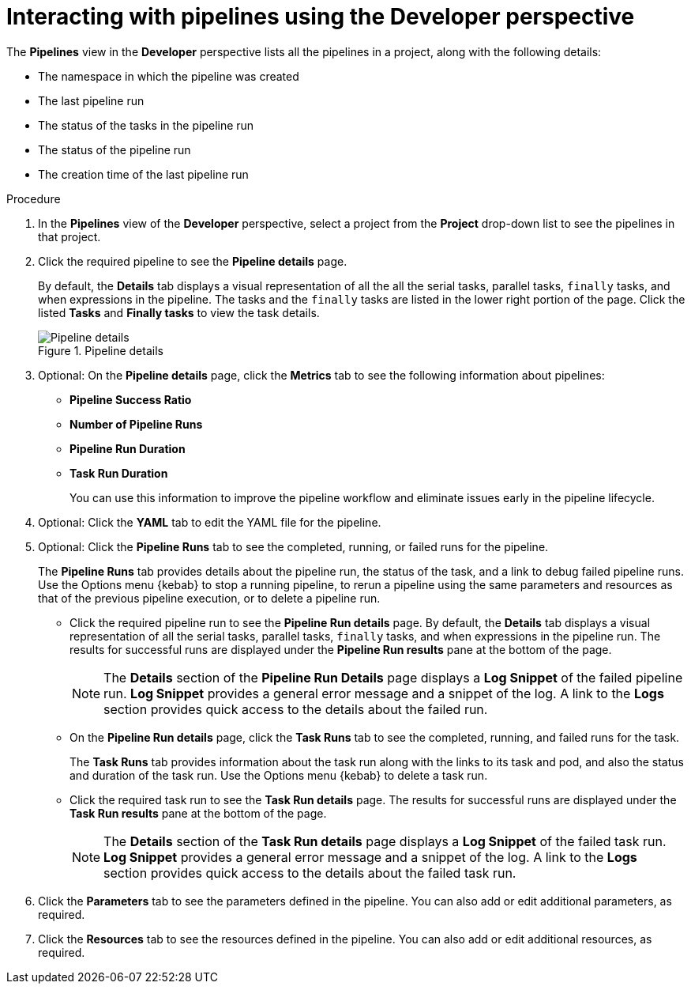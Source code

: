 // Ths module is included in the following assembly:
//
// *openshift_pipelines/working-with-pipelines-using-the-developer-perspective.adoc

[id="op-interacting-with-pipelines-using-the-developer-perspective_{context}"]
= Interacting with pipelines using the Developer perspective

[role="_abstract"]
The *Pipelines* view in the *Developer* perspective lists all the pipelines in a project, along with the following details:

* The namespace in which the pipeline was created
* The last pipeline run
* The status of the tasks in the pipeline run
* The status of the pipeline run
* The creation time of the last pipeline run

[Discrete]
.Procedure
. In the *Pipelines* view of the *Developer* perspective, select a project from the *Project* drop-down list to see the pipelines in that project.
. Click the required pipeline to see the *Pipeline details* page.
+
By default, the *Details* tab displays a visual representation of all the all the serial tasks, parallel tasks, `finally` tasks, and when expressions in the pipeline. The tasks and the `finally` tasks are listed in the lower right portion of the page. Click the listed *Tasks* and *Finally tasks* to view the task details.
+
.Pipeline details
image::op-pipeline-details.png[Pipeline details]
+
. Optional: On the *Pipeline details* page, click the *Metrics* tab to see the following information about pipelines:
** *Pipeline Success Ratio*
** *Number of Pipeline Runs*
** *Pipeline Run Duration*
** *Task Run Duration*
+
You can use this information to improve the pipeline workflow and eliminate issues early in the pipeline lifecycle.
+
. Optional: Click the *YAML* tab to edit the YAML file for the pipeline.
. Optional: Click the *Pipeline Runs* tab to see the completed, running, or failed runs for the pipeline.
+
The *Pipeline Runs* tab provides details about the pipeline run, the status of the task, and a link to debug failed pipeline runs. Use the Options menu {kebab} to stop a running pipeline, to rerun a pipeline using the same parameters and resources as that of the previous pipeline execution, or to delete a pipeline run.
+
* Click the required pipeline run to see the *Pipeline Run details* page. By default, the *Details* tab displays a visual representation of all the serial tasks, parallel tasks, `finally` tasks, and when expressions in the pipeline run. The results for successful runs are displayed under the *Pipeline Run results* pane at the bottom of the page.
+
[NOTE]
====
The *Details* section of the *Pipeline Run Details* page displays a *Log Snippet* of the failed pipeline run. *Log Snippet* provides a general error message and a snippet of the log. A link to the *Logs* section provides quick access to the details about the failed run.
====
* On the *Pipeline Run details* page, click the *Task Runs* tab to see the completed, running, and failed runs for the task.
+
The *Task Runs* tab provides information about the task run along with the links to its task and pod, and also the status and duration of the task run. Use the Options menu {kebab} to delete a task run.
* Click the required task run to see the *Task Run details* page. The results for successful runs are displayed under the *Task Run results* pane at the bottom of the page.
+
[NOTE]
====
The *Details* section of the *Task Run details* page displays a *Log Snippet* of the failed task run. *Log Snippet* provides a general error message and a snippet of the log. A link to the *Logs* section provides quick access to the details about the failed task run.
====
. Click the *Parameters* tab to see the parameters defined in the pipeline. You can also add or edit additional parameters, as required.
. Click the *Resources* tab to see the resources defined in the pipeline. You can also add or edit additional resources, as required.
